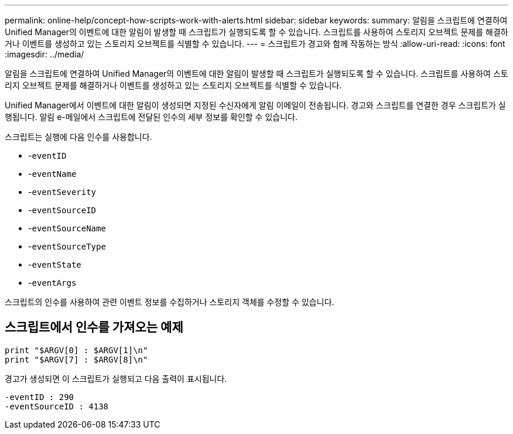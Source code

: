 ---
permalink: online-help/concept-how-scripts-work-with-alerts.html 
sidebar: sidebar 
keywords:  
summary: 알림을 스크립트에 연결하여 Unified Manager의 이벤트에 대한 알림이 발생할 때 스크립트가 실행되도록 할 수 있습니다. 스크립트를 사용하여 스토리지 오브젝트 문제를 해결하거나 이벤트를 생성하고 있는 스토리지 오브젝트를 식별할 수 있습니다. 
---
= 스크립트가 경고와 함께 작동하는 방식
:allow-uri-read: 
:icons: font
:imagesdir: ../media/


[role="lead"]
알림을 스크립트에 연결하여 Unified Manager의 이벤트에 대한 알림이 발생할 때 스크립트가 실행되도록 할 수 있습니다. 스크립트를 사용하여 스토리지 오브젝트 문제를 해결하거나 이벤트를 생성하고 있는 스토리지 오브젝트를 식별할 수 있습니다.

Unified Manager에서 이벤트에 대한 알림이 생성되면 지정된 수신자에게 알림 이메일이 전송됩니다. 경고와 스크립트를 연결한 경우 스크립트가 실행됩니다. 알림 e-메일에서 스크립트에 전달된 인수의 세부 정보를 확인할 수 있습니다.

스크립트는 실행에 다음 인수를 사용합니다.

* -`eventID`
* -`eventName`
* -`eventSeverity`
* -`eventSourceID`
* -`eventSourceName`
* -`eventSourceType`
* -`eventState`
* -`eventArgs`


스크립트의 인수를 사용하여 관련 이벤트 정보를 수집하거나 스토리지 객체를 수정할 수 있습니다.



== 스크립트에서 인수를 가져오는 예제

[listing]
----
print "$ARGV[0] : $ARGV[1]\n"
print "$ARGV[7] : $ARGV[8]\n"
----
경고가 생성되면 이 스크립트가 실행되고 다음 출력이 표시됩니다.

[listing]
----
-eventID : 290
-eventSourceID : 4138
----